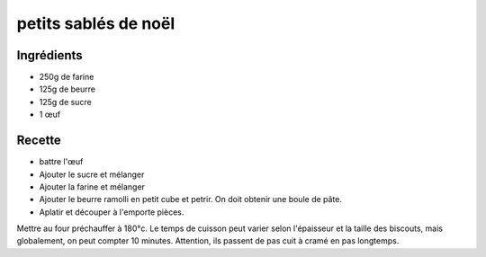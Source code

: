 ======
petits sablés de noël
======

Ingrédients
===========

- 250g de farine
- 125g de beurre
- 125g de sucre
- 1 œuf 

Recette
=====
- battre l'œuf
- Ajouter le sucre et mélanger
- Ajouter la farine et mélanger
- Ajouter le beurre ramolli en petit cube et petrir. On doit obtenir une boule de pâte.
- Aplatir et découper à l'emporte pièces.

Mettre au four préchauffer à 180°c. Le temps de cuisson peut varier selon l'épaisseur et la taille des biscouts, mais globalement, on peut compter 10 minutes. Attention, ils passent de pas cuit à cramé en pas longtemps.
